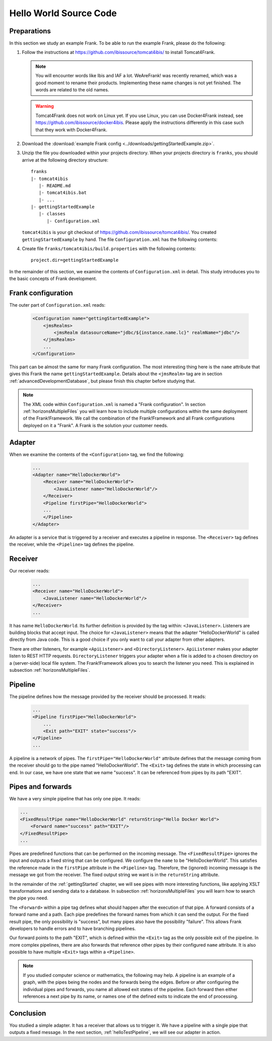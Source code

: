 .. _helloIbis:

Hello World Source Code
=======================

Preparations
------------

In this section we study an example Frank. To be able to run the example Frank, please do the following:

.. highlight:: none

#. Follow the instructions at https://github.com/ibissource/tomcat4ibis/ to install Tomcat4Frank.

   .. NOTE::

      You will encounter words like Ibis and IAF a lot. WeAreFrank! was recently renamed, which was a good moment to rename their products. Implementing these name changes is not yet finished. The words are related to the old names.

   .. WARNING::

      Tomcat4Frank does not work on Linux yet. If you use Linux, you can use Docker4Frank instead, see https://github.com/ibissource/docker4ibis. Please apply the instructions differently in this case such that they work with Docker4Frank.

#. Download the :download:`example Frank config <../downloads/gettingStartedExample.zip>`.
#. Unzip the file you downloaded within your projects directory. When your projects directory is ``franks``, you should arrive at the following directory structure: ::

     franks
     |- tomcat4ibis
        |- README.md
        |- tomcat4ibis.bat
        |- ...
     |- gettingStartedExample
        |- classes
           |- Configuration.xml

   ``tomcat4ibis`` is your git checkout of https://github.com/ibissource/tomcat4ibis/. You created ``gettingStartedExample`` by hand. The file ``Configuration.xml`` has the following contents:

   .. literalinclude:: ../../../src/gettingStartedExample/classes/Configuration.xml
      :language: XML

#. Create file ``franks/tomcat4ibis/build.properties`` with the following contents: ::

     project.dir=gettingStartedExample

In the remainder of this section, we examine the contents of ``Configuration.xml`` in detail. This study introduces you to the basic concepts of Frank development.

Frank configuration
-------------------

The outer part of ``Configuration.xml`` reads:

  .. code-block:: XML

     <Configuration name="gettingStartedExample">
         <jmsRealms>
             <jmsRealm datasourceName="jdbc/${instance.name.lc}" realmName="jdbc"/>
         </jmsRealms>
         ...
     </Configuration>

This part can be almost the same for many Frank configuration. The most interesting thing here is
the ``name`` attribute that gives this Frank the name ``gettingStartedExample``. Details about the ``<jmsRealm>`` tag are in section :ref:`advancedDevelopmentDatabase`, but please finish this chapter before studying that.

.. NOTE::

   The XML code within ``Configuration.xml`` is named a "Frank configuration". In section :ref:`horizonsMultipleFiles` you will learn how to include multiple configurations within the same deployment of the Frank!Framework. We call the combination of the Frank!Framework and all Frank configurations deployed on it a "Frank". A Frank is the solution your customer needs.

Adapter
-------

When we examine the contents of the ``<Configuration>`` tag, we find the following:

  .. code-block:: XML

     ...
     <Adapter name="HelloDockerWorld">
         <Receiver name="HelloDockerWorld">
             <JavaListener name="HelloDockerWorld"/>
         </Receiver>
         <Pipeline firstPipe="HelloDockerWorld">
         ...
         </Pipeline>
     </Adapter>
   
An adapter is a service that is triggered by a receiver and
executes a pipeline in response. The ``<Receiver>`` tag
defines the receiver, while the ``<Pipeline>`` tag defines the
pipeline.

Receiver
--------

Our receiver reads:

  .. code-block:: XML

     ...
     <Receiver name="HelloDockerWorld">
         <JavaListener name="HelloDockerWorld"/>
     </Receiver>
     ...

It has name ``HelloDockerWorld``. Its further definition
is provided by the tag within: ``<JavaListener>``. Listeners
are building blocks that accept input. The choice for
``<JavaListener>`` means that the adapter "HelloDockerWorld" is
called directly from Java code. This is a good choice if you
only want to call your adapter from other adapters.

There are other listeners, for example ``<ApiListener>`` and
``<DirectoryListener>``. ``ApiListener`` makes your adapter
listen to REST HTTP requests. ``DirectoryListener``
triggers your adapter when a file is added
to a chosen directory on a (server-side) local file system.
The Frank!Framework allows you to search the listener you
need. This is explained in subsection :ref:`horizonsMultipleFiles`.

Pipeline
--------

The pipeline defines how the message provided by the receiver
should be processed. It reads:

  .. code-block:: XML

     ...
     <Pipeline firstPipe="HelloDockerWorld">
         ...
         <Exit path="EXIT" state="success"/>
     </Pipeline>
     ...

A pipeline is a network of pipes. The ``firstPipe="HelloDockerWorld"``
attribute defines that the message coming from the receiver should go
to the pipe named "HelloDockerWorld". The ``<Exit>`` tag defines 
the state in which processing can end. In our case,
we have one state that we name "success". It can be
referenced from pipes by its path "EXIT".

Pipes and forwards
------------------

We have a very simple pipeline that has only one pipe.
It reads:

.. code-block:: XML

   ...
   <FixedResultPipe name="HelloDockerWorld" returnString="Hello Docker World">
       <Forward name="success" path="EXIT"/>
   </FixedResultPipe>
   ...

Pipes are predefined functions that can be performed on
the incoming message. The ``<FixedResultPipe>`` ignores
the input and outputs a fixed string that can be configured.
We configure the ``name`` to be "HelloDockerWorld".
This satisfies the reference made in the
``firstPipe`` attribute in the ``<Pipeline>`` tag. Therefore,
the (ignored) incoming message is the message we got from the
receiver. The fixed output string we want is in the ``returnString``
attribute.

In the remainder of the :ref:`gettingStarted` chapter, we will see
pipes with more interesting functions, like applying
XSLT transformations and sending data to a database. In
subsection :ref:`horizonsMultipleFiles` you will learn
how to search the pipe you need.

The ``<Forward>`` within a pipe tag defines what should happen after
the execution of that pipe. A forward consists of a forward
name and a path. Each pipe predefines the forward names from which
it can send the output. For the fixed result pipe, the only
possibility is "success", but many pipes also have
the possibility "failure". This allows Frank developers
to handle errors and to have branching pipelines.

Our forward points to the path "EXIT", which is defined
within the ``<Exit>`` tag as the only possible exit of the pipeline. In more
complex pipelines, there are also forwards that reference other
pipes by their configured ``name`` attribute. It is also possible to have
multiple ``<Exit>`` tags within a ``<Pipeline>``.

.. NOTE::

   If you studied computer science or mathematics, the following
   may help. A pipeline is an example of a graph, with the
   pipes being the nodes and the forwards being the edges.
   Before or after configuring the individual pipes and forwards,
   you name all allowed exit states of the pipeline. Each forward
   then either references a next pipe by its name, or names
   one of the defined exits to indicate the end of processing.

Conclusion
----------

You studied a simple adapter. It has a receiver that allows
us to trigger it. We have a pipeline with a single pipe that
outputs a fixed message. In the next section, :ref:`helloTestPipeline`, we
will see our adapter in action.
